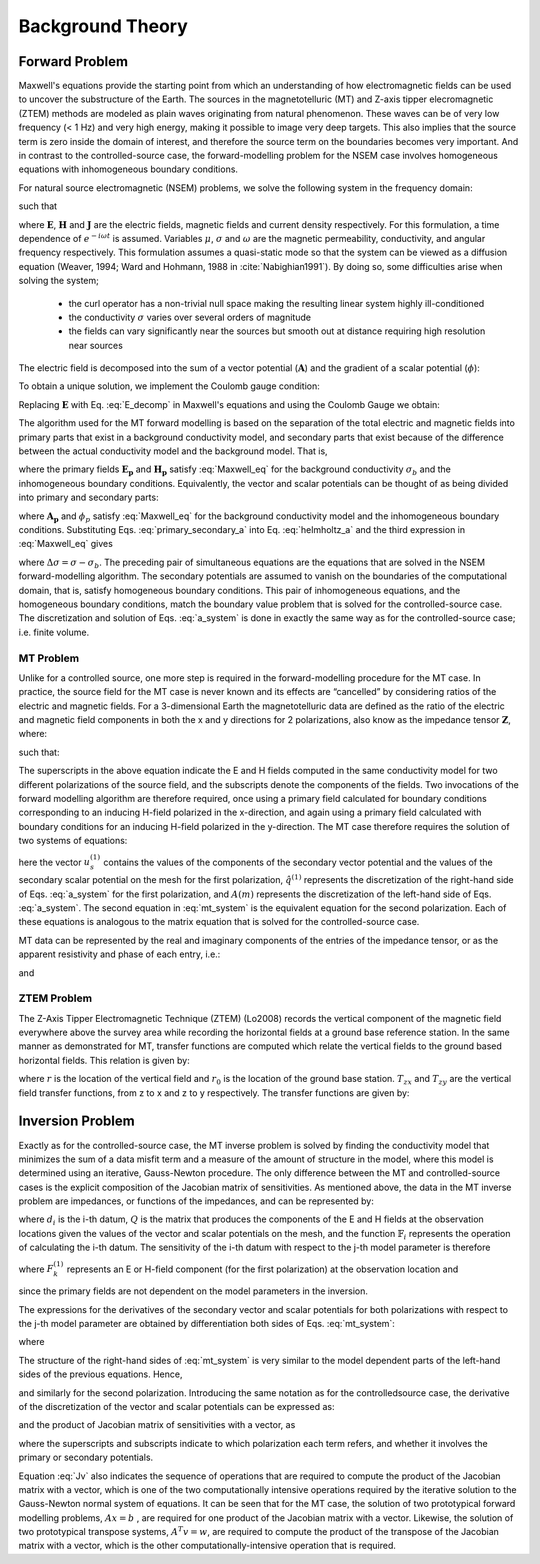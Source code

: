 .. _theory:

Background Theory
=================


.. _theory_fundamentals:

Forward Problem
---------------

Maxwell's equations provide the starting point from which an understanding of how electromagnetic fields can be used to uncover the substructure of the Earth. The sources in the magnetotelluric (MT) and Z-axis tipper elecromagnetic (ZTEM) methods are modeled as plain waves originating from natural phenomenon. These waves can be of very low frequency (< 1 Hz) and very high energy, making it possible to image very deep targets. This also implies that the source term is
zero inside the domain of interest, and therefore the source term on the boundaries becomes very important. And in contrast to the controlled-source case, the forward-modelling problem for the NSEM case involves homogeneous equations with inhomogeneous boundary conditions.

For natural source electromagnetic (NSEM) problems, we solve the following system in the frequency domain:

.. math::
    \begin{align}
        \nabla \times \mathbf{E} + i\omega\mu \mathbf{H} &= 0 \\
        \nabla \times \mathbf{H} - \sigma \mathbf{E} &= 0 \\
        \nabla \cdot \mathbf{J} &= 0
    \end{align}
    :label: Maxwell_eq

such that

.. math::
    \nabla \times \mathbf{H} \, \Big |_{\partial \Omega}= \mathbf{H_0} \times \mathbf{\hat{n}}
    :label: boundary_cond


where :math:`\mathbf{E}`, :math:`\mathbf{H}` and :math:`\mathbf{J}` are the electric fields, magnetic fields and current density respectively. For this formulation, a time dependence of :math:`e^{-i\omega t}` is assumed. Variables :math:`\mu`, :math:`\sigma` and :math:`\omega` are the magnetic permeability, conductivity, and angular frequency respectively. This formulation assumes a quasi-static mode so that the system can be viewed as a diffusion equation (Weaver, 1994; Ward and Hohmann, 1988 in :cite:`Nabighian1991`). By doing so, some difficulties arise when solving the system;

    - the curl operator has a non-trivial null space making the resulting linear system highly ill-conditioned
    - the conductivity :math:`\sigma` varies over several orders of magnitude
    - the fields can vary significantly near the sources but smooth out at distance requiring high resolution near sources


The electric field is decomposed into the sum of a vector potential (:math:`\mathbf{A}`) and the gradient of a scalar potential (:math:`\phi`):

.. math::
    \mathbf{E} = \mathbf{A} + \nabla \phi
    :label: E_decomp

To obtain a unique solution, we implement the Coulomb gauge condition:

.. math::
    \nabla \cdot \mathbf{A} = 0
    :label: coulomb_gauge

Replacing :math:`\mathbf{E}` with Eq. :eq:`E_decomp` in Maxwell's equations and using the Coulomb Gauge we obtain:

.. math::
    \nabla^2 \mathbf{A} - i \omega \mu \sigma ( \mathbf{A} + \nabla \phi ) = 0
    :label: helmholtz_a


The algorithm used for the MT forward modelling is based on the separation of the total electric and magnetic fields into primary parts that exist in a background conductivity model, and secondary parts that exist because of the difference between the actual conductivity model and the background model. That is,

.. math::
    \begin{align}
        \mathbf{E} &= \mathbf{E_p} + \mathbf{E_s} \\
        \mathbf{H} &= \mathbf{H_p} + \mathbf{H_s}
    \end{align}
    :label: primary_secondary_eh

where the primary fields :math:`\mathbf{E_p}` and :math:`\mathbf{H_p}` satisfy :eq:`Maxwell_eq` for the background conductivity :math:`\sigma_b` and the inhomogeneous boundary conditions. Equivalently, the vector and scalar potentials can be thought of as being divided into primary and secondary parts:

.. math::
    \begin{align}
        \mathbf{A} &= \mathbf{A_p} + \mathbf{A_s} \\
        \phi &= \phi_p + \phi_s
    \end{align}
    :label: primary_secondary_a

where :math:`\mathbf{A_p}` and :math:`\phi_p` satisfy :eq:`Maxwell_eq` for the background conductivity model and the inhomogeneous boundary conditions. Substituting Eqs. :eq:`primary_secondary_a` into Eq. :eq:`helmholtz_a` and the third expression in :eq:`Maxwell_eq` gives

.. math::
    \begin{align}
    \nabla \times \mu^{-1} \nabla \times \mathbf{A_s} - i\omega \mu \sigma \mathbf{A_s} + \nabla \phi_s &= i\omega \mu \Delta \sigma \mathbf{E_p} \\
    \nabla \cdot \sigma \mathbf{A_s} + \nabla \cdot \sigma \nabla \phi_s &= - \nabla \cdot \Delta \sigma \mathbf{E_p}
    \end{align}
    :label: a_system

where :math:`\Delta \sigma = \sigma - \sigma_b`. The preceding pair of simultaneous equations are the equations that are solved in the NSEM forward-modelling algorithm. The secondary potentials are assumed to vanish on the boundaries of the computational domain, that is, satisfy homogeneous boundary conditions. This pair of inhomogeneous equations, and the homogeneous boundary conditions, match the boundary value problem that is solved for the controlled-source case. The discretization and solution of Eqs. :eq:`a_system` is done in exactly the same way as for the controlled-source case; i.e. finite volume.

MT Problem
^^^^^^^^^^

Unlike for a controlled source, one more step is required in the forward-modelling procedure for the MT case. In practice, the source field for the MT case is never known and its effects are “cancelled” by considering ratios of the electric and magnetic fields. For a 3-dimensional Earth the magnetotelluric data are defined as the ratio of the electric and magnetic field components in both the x and y directions for 2 polarizations, also know
as the impedance tensor :math:`\mathbf{Z}`, where:

.. math::
    \mathbf{ZH} = \mathbf{E}
    :label:

such that:

.. math::
    \begin{bmatrix} Z_{xx} & Z_{xy} \\ Z_{yx} & Z_{yy} \end{bmatrix}
    \begin{bmatrix} H_x^1 & H_x^2 \\ H_y^1 & H_y^1 \end{bmatrix}=
    \begin{bmatrix} E_x^1 & E_x^2 \\ E_y^1 & E_y^1 \end{bmatrix}
    :label: impedance_tensor

The superscripts in the above equation indicate the E and H fields computed in the same
conductivity model for two different polarizations of the source field, and the subscripts denote
the components of the fields. Two invocations of the forward modelling algorithm are therefore
required, once using a primary field calculated for boundary conditions corresponding to an inducing
H-field polarized in the x-direction, and again using a primary field calculated with
boundary conditions for an inducing H-field polarized in the y-direction. The MT case therefore
requires the solution of two systems of equations:

.. math::
    \begin{align}
    A(m) u_s^{(1)} &= \hat{q}^{(1)} (m) \\
    A(m) u_s^{(2)} &= \hat{q}^{(2)} (m)
    \end{align}
    :label: mt_system

here the vector :math:`u_s^{(1)}` contains the values of the components of the secondary vector potential and
the values of the secondary scalar potential on the mesh for the first polarization, :math:`\hat{q}^{(1)}` represents
the discretization of the right-hand side of Eqs. :eq:`a_system` for the first polarization, and :math:`A(m)` represents
the discretization of the left-hand side of Eqs. :eq:`a_system`. The second equation in :eq:`mt_system` is the equivalent equation for
the second polarization. Each of these equations is analogous to the matrix equation that is
solved for the controlled-source case.

MT data can be represented by the real and imaginary components of the entries of the impedance tensor, or as the apparent resistivity and phase of each entry, i.e.:

.. math::
    \rho_{ij} = \frac{1}{\omega \mu} \big | Z_{ij} \big |^2
    :label:

and

.. math::
    \phi_{ij} = \textrm{tan} \Bigg [ \frac{\textrm{Im} [Z_{ij}]}{\textrm{Re} [Z_{ij}]} \Bigg ]
    :label:


ZTEM Problem
^^^^^^^^^^^^

The Z-Axis Tipper Electromagnetic Technique (ZTEM) (Lo2008) records the vertical component of the magnetic field everywhere above the survey area while recording the horizontal fields at a ground base reference station. In the same manner as demonstrated for MT, transfer functions are computed which relate the vertical fields to the ground based horizontal fields. This relation is given by:

.. math::
    H_z(r) = T_{zx}(r,r_0)H_x(r_0) + T_{zy}(r,r_0)H_y(r_0)
    :label:

where :math:`r` is the location of the vertical field and :math:`r_0` is the location of the ground base station. :math:`T_{zx}` and :math:`T_{zy}` are the vertical field transfer functions, from z to x and z to y respectively. The transfer
functions are given by:

.. math::
    \begin{bmatrix} T_x \\ T_y \end{bmatrix} =
    \Big ( H_x^{(r)}H_y^{(r_0)} - H_x^{(r_0)}H_y^{(r)} \Big )^{-1}
    \begin{bmatrix} - H_y^{(r)}H_z^{(r_0)} + H_y^{(r_0)}H_z^{(r)} \\ H_x^{(r)}H_z^{(r_0)} - H_x^{(r_0)}H_z^{(r)} \end{bmatrix}
    :label: transfer_fcn


Inversion Problem
-----------------

Exactly as for the controlled-source case, the MT inverse problem is solved by finding the
conductivity model that minimizes the sum of a data misfit term and a measure of the amount of
structure in the model, where this model is determined using an iterative, Gauss-Newton
procedure. The only difference between the MT and controlled-source cases is the explicit
composition of the Jacobian matrix of sensitivities. As mentioned above, the data in the MT
inverse problem are impedances, or functions of the impedances, and can be represented by:

.. math::
    d_i = \mathbb{F}_i \big [ Q \big ( u_p^{(1)} + u_s^{(1)} \big ), \; Q \big ( u_p^{(2)} + u_s^{(2)} \big ) \big ]
    :label: datum

where :math:`d_i` is the i-th datum, :math:`Q` is the matrix that produces the components of the E and H fields
at the observation locations given the values of the vector and scalar potentials on the
mesh, and the function :math:`\mathbb{F}_i` represents the operation of calculating the i-th datum.
The sensitivity of the i-th datum with respect to the j-th model parameter is therefore

.. math::
    J_{ij} = \frac{\partial d_i}{\partial m_j} = 
    \frac{\partial \mathbb{F}_i}{\partial F_k^{(1)}} \frac{\partial F_k^{(1)}}{\partial m_j} + \frac{\partial \mathbb{F}_i}{\partial F_k^{(2)}} \frac{\partial F_k^{(2)}}{\partial m_j}
    S_{ij}^{(1)} \frac{\partial F_k^{(1)}}{\partial m_j} + S_{ij}^{(2)} \frac{\partial F_k^{(2)}}{\partial m_j}
    :label: sensitivity

where :math:`F_k^{(1)}` represents an E or H-field component (for the first polarization) at the observation
location and

.. math::
    \frac{\partial F_k^{(1)}}{\partial m_j} = \frac{\partial}{\partial m_j} \big [ Q_k \big ( u_p^{(1)} + u_s^{(1)} \big ) \big ] = Q_k \frac{\partial u_s^{(1)}}{\partial m_j}
    :label:

since the primary fields are not dependent on the model parameters in the inversion.

The expressions for the derivatives of the secondary vector and scalar potentials for both
polarizations with respect to the j-th model parameter are obtained by differentiation both
sides of Eqs. :eq:`mt_system`:

.. math::
    A(m) \frac{\partial u_s^{(1)}}{\partial m_j} + \frac{\partial}{\partial m_j} \bigg [ A(m) u_s^{(1)} \bigg ] = \frac{\partial \hat{q}^{(1)}}{\partial m_j}
    :label:

where

.. math::
    \frac{\partial u_s^{(1)}}{\partial m_j} = A^{-1}(m) \Bigg [ \frac{\partial \hat{q}^{(1)}}{\partial m_j} - \frac{\partial}{\partial m_j} \bigg [ A(m) u_s^{(1)} \bigg ] \Bigg ]
    :label:

The structure of the right-hand sides of :eq:`mt_system` is very similar to the model dependent parts of the left-hand sides of the previous equations. Hence,

.. math::
    \frac{\partial \hat{q}^{(1)}}{\partial m_j} = \frac{\partial}{\partial m_j} \bigg [ A(m) u_p^{(1)} \bigg ]
    :label:

and similarly for the second polarization. Introducing the same notation as for the controlledsource
case, the derivative of the discretization of the vector and scalar potentials can be
expressed as:

.. math::
    \frac{\partial u_s^{(1)}}{\partial m_j} = A^{-1}(m) \bigg [ G \big ( m ,u_p^{(1)} \big ) - G \big ( m ,u_s^{(1)} \big ) \bigg ]
    :label:


and the product of Jacobian matrix of sensitivities with a vector, as

.. math::
    Jv = \bigg [ J^{(1)} + J^{(2)} \bigg ] v = S^{(1)} Q A^{-1} \bigg [ \bigg ( G_p^{(1)} - G_s^{(1)} \bigg ) + S^{(2)} Q A^{-1} \bigg (  G_p^{(2)} - G_s^{(2)} \bigg ) \bigg ] v
    :label: Jv

where the superscripts and subscripts indicate to which polarization each term refers, and
whether it involves the primary or secondary potentials.

Equation :eq:`Jv` also indicates the sequence of operations that are required to compute the
product of the Jacobian matrix with a vector, which is one of the two computationally intensive
operations required by the iterative solution to the Gauss-Newton normal system
of equations. It can be seen that for the MT case, the solution of two prototypical forward modelling
problems, :math:`Ax=b` , are required for one product of the Jacobian matrix with a
vector. Likewise, the solution of two prototypical transpose systems, :math:`A^T v =w`, are required
to compute the product of the transpose of the Jacobian matrix with a vector, which is the
other computationally-intensive operation that is required.






